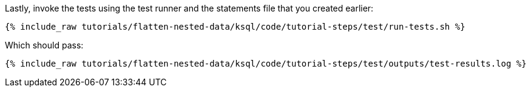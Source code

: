 Lastly, invoke the tests using the test runner and the statements file that you created earlier:

+++++
<pre class="snippet"><code class="shell">{% include_raw tutorials/flatten-nested-data/ksql/code/tutorial-steps/test/run-tests.sh %}</code></pre>
+++++

Which should pass:

+++++
<pre class="snippet"><code class="shell">{% include_raw tutorials/flatten-nested-data/ksql/code/tutorial-steps/test/outputs/test-results.log %}</code></pre>
+++++
